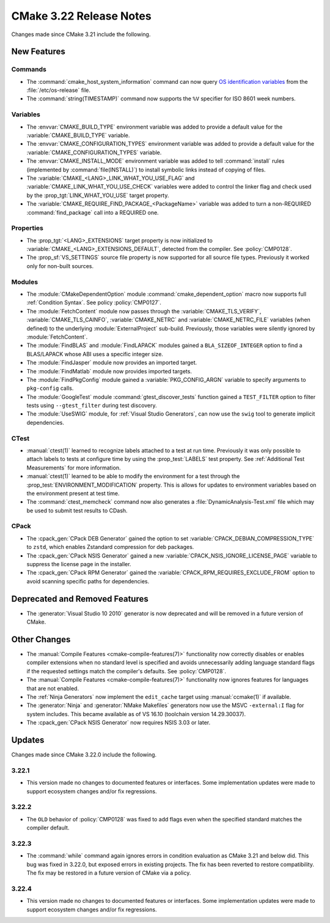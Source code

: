 CMake 3.22 Release Notes
************************

.. only:: html

  .. contents::

Changes made since CMake 3.21 include the following.

New Features
============

Commands
--------

* The :command:`cmake_host_system_information` command can now query
  `OS identification variables`_ from the :file:`/etc/os-release` file.

* The :command:`string(TIMESTAMP)` command now supports the ``%V``
  specifier for ISO 8601 week numbers.

.. _`OS identification variables`: https://www.freedesktop.org/software/systemd/man/os-release.html

Variables
---------

* The :envvar:`CMAKE_BUILD_TYPE` environment variable was added to
  provide a default value for the :variable:`CMAKE_BUILD_TYPE` variable.

* The :envvar:`CMAKE_CONFIGURATION_TYPES` environment variable was added to
  provide a default value for the :variable:`CMAKE_CONFIGURATION_TYPES`
  variable.

* The :envvar:`CMAKE_INSTALL_MODE` environment variable was added to
  tell :command:`install` rules (implemented by :command:`file(INSTALL)`)
  to install symbolic links instead of copying of files.

* The :variable:`CMAKE_<LANG>_LINK_WHAT_YOU_USE_FLAG` and
  :variable:`CMAKE_LINK_WHAT_YOU_USE_CHECK` variables were added to
  control the linker flag and check used by the
  :prop_tgt:`LINK_WHAT_YOU_USE` target property.

* The :variable:`CMAKE_REQUIRE_FIND_PACKAGE_<PackageName>` variable
  was added to turn a non-REQUIRED :command:`find_package` call into
  a REQUIRED one.

Properties
----------

* The :prop_tgt:`<LANG>_EXTENSIONS` target property is now initialized to
  :variable:`CMAKE_<LANG>_EXTENSIONS_DEFAULT`, detected from the compiler.
  See :policy:`CMP0128`.

* The :prop_sf:`VS_SETTINGS` source file property is now supported for
  all source file types.  Previously it worked only for non-built sources.

Modules
-------

* The :module:`CMakeDependentOption` module :command:`cmake_dependent_option`
  macro now supports full :ref:`Condition Syntax`.
  See policy :policy:`CMP0127`.

* The :module:`FetchContent` module now passes through the
  :variable:`CMAKE_TLS_VERIFY`, :variable:`CMAKE_TLS_CAINFO`,
  :variable:`CMAKE_NETRC` and :variable:`CMAKE_NETRC_FILE` variables (when
  defined) to the underlying :module:`ExternalProject` sub-build.
  Previously, those variables were silently ignored by :module:`FetchContent`.

* The :module:`FindBLAS` and :module:`FindLAPACK` modules gained
  a ``BLA_SIZEOF_INTEGER`` option to find a BLAS/LAPACK whose ABI
  uses a specific integer size.

* The :module:`FindJasper` module now provides an imported target.

* The :module:`FindMatlab` module now provides imported targets.

* The :module:`FindPkgConfig` module gained a :variable:`PKG_CONFIG_ARGN`
  variable to specify arguments to ``pkg-config`` calls.

* The :module:`GoogleTest` module :command:`gtest_discover_tests`
  function gained a ``TEST_FILTER`` option to filter tests using
  ``--gtest_filter`` during test discovery.

* The :module:`UseSWIG` module, for :ref:`Visual Studio Generators`,
  can now use the ``swig`` tool to generate implicit dependencies.

CTest
-----

* :manual:`ctest(1)` learned to recognize labels attached to a test at run time.
  Previously it was only possible to attach labels to tests at configure time
  by using the :prop_test:`LABELS` test property.
  See :ref:`Additional Test Measurements` for more information.

* :manual:`ctest(1)` learned to be able to modify the environment for a test
  through the :prop_test:`ENVIRONMENT_MODIFICATION` property. This is allows
  for updates to environment variables based on the environment present at
  test time.

* The :command:`ctest_memcheck` command now also generates a
  :file:`DynamicAnalysis-Test.xml` file which may be used to submit test
  results to CDash.

CPack
-----

* The :cpack_gen:`CPack DEB Generator` gained the
  option to set :variable:`CPACK_DEBIAN_COMPRESSION_TYPE` to ``zstd``,
  which enables Zstandard compression for deb packages.

* The :cpack_gen:`CPack NSIS Generator` gained a new
  :variable:`CPACK_NSIS_IGNORE_LICENSE_PAGE` variable to suppress
  the license page in the installer.

* The :cpack_gen:`CPack RPM Generator` gained the
  :variable:`CPACK_RPM_REQUIRES_EXCLUDE_FROM` option to avoid scanning
  specific paths for dependencies.

Deprecated and Removed Features
===============================

* The :generator:`Visual Studio 10 2010` generator is now deprecated
  and will be removed in a future version of CMake.

Other Changes
=============

* The :manual:`Compile Features <cmake-compile-features(7)>` functionality now
  correctly disables or enables compiler extensions when no standard level is
  specified and avoids unnecessarily adding language standard flags if the
  requested settings match the compiler's defaults. See :policy:`CMP0128`.

* The :manual:`Compile Features <cmake-compile-features(7)>` functionality
  now ignores features for languages that are not enabled.

* The :ref:`Ninja Generators` now implement the ``edit_cache`` target
  using :manual:`ccmake(1)` if available.

* The :generator:`Ninja` and :generator:`NMake Makefiles` generators
  now use the MSVC ``-external:I`` flag for system includes.
  This became available as of VS 16.10 (toolchain version 14.29.30037).

* The :cpack_gen:`CPack NSIS Generator` now requires NSIS 3.03 or later.

Updates
=======

Changes made since CMake 3.22.0 include the following.

3.22.1
------

* This version made no changes to documented features or interfaces.
  Some implementation updates were made to support ecosystem changes
  and/or fix regressions.

3.22.2
------

* The ``OLD`` behavior of :policy:`CMP0128` was fixed to add flags even when
  the specified standard matches the compiler default.

3.22.3
------

* The :command:`while` command again ignores errors in condition evaluation
  as CMake 3.21 and below did.  This bug was fixed in 3.22.0, but exposed
  errors in existing projects.  The fix has been reverted to restore
  compatibility.  The fix may be restored in a future version of CMake
  via a policy.

3.22.4
------

* This version made no changes to documented features or interfaces.
  Some implementation updates were made to support ecosystem changes
  and/or fix regressions.
